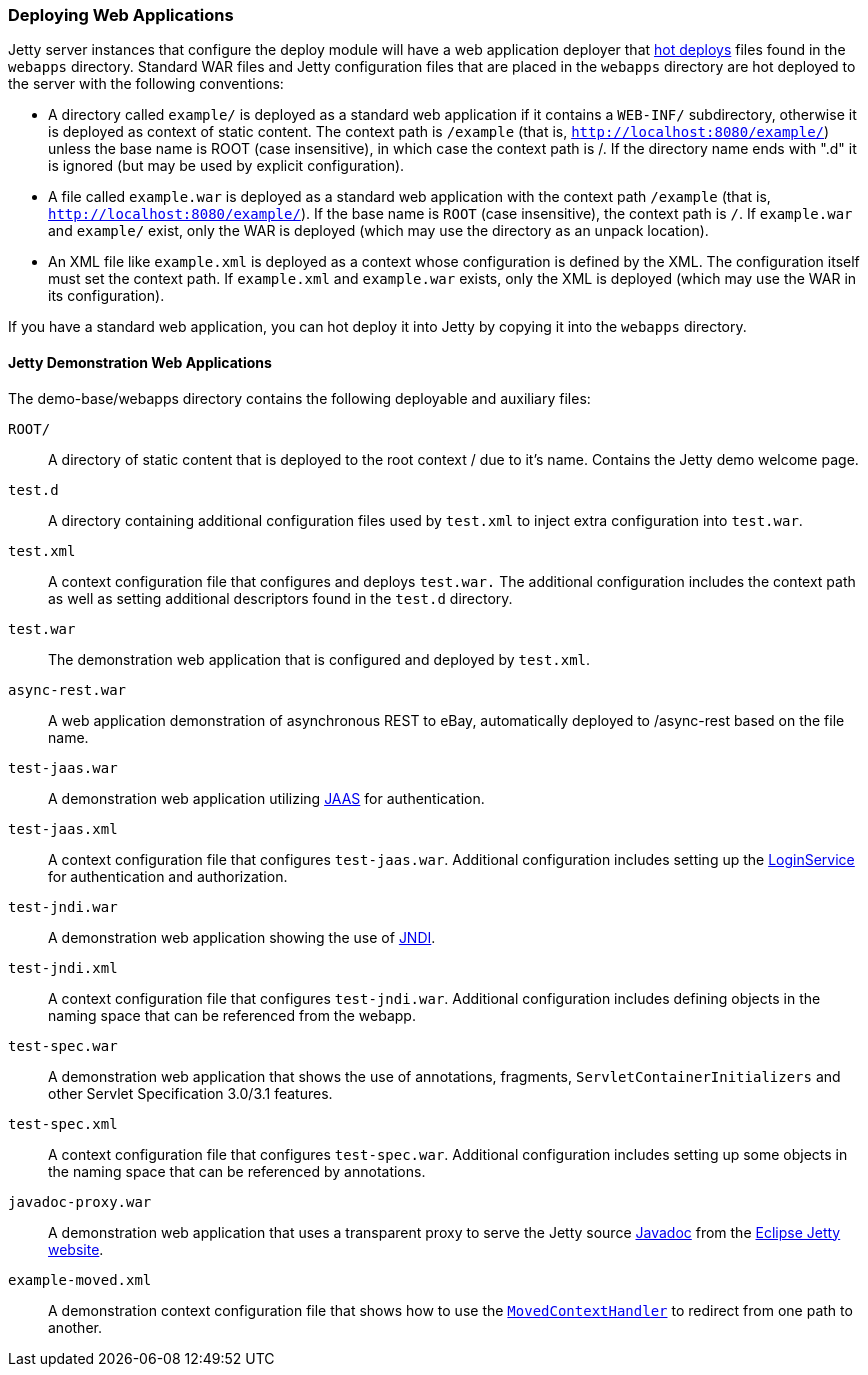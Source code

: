 //
//  ========================================================================
//  Copyright (c) 1995-2021 Mort Bay Consulting Pty Ltd and others.
//  ========================================================================
//  All rights reserved. This program and the accompanying materials
//  are made available under the terms of the Eclipse Public License v1.0
//  and Apache License v2.0 which accompanies this distribution.
//
//      The Eclipse Public License is available at
//      http://www.eclipse.org/legal/epl-v10.html
//
//      The Apache License v2.0 is available at
//      http://www.opensource.org/licenses/apache2.0.php
//
//  You may elect to redistribute this code under either of these licenses.
//  ========================================================================
//

[[quickstart-deploying-webapps]]
=== Deploying Web Applications

Jetty server instances that configure the deploy module will have a web application deployer that link:#hot-deployment[hot deploys] files found in the `webapps` directory.
Standard WAR files and Jetty configuration files that are placed in the `webapps` directory are hot deployed to the server with the following conventions:

* A directory called `example/` is deployed as a standard web application if it contains a `WEB-INF/` subdirectory, otherwise it is deployed as context of static content.
The context path is `/example` (that is, `http://localhost:8080/example/`) unless the base name is ROOT (case insensitive), in which case the context path is /.
If the directory name ends with ".d" it is ignored (but may be used by explicit configuration).
* A file called `example.war` is deployed as a standard web application with the context path `/example` (that is,
`http://localhost:8080/example/`).
If the base name is `ROOT` (case insensitive), the context path is `/`.
If `example.war` and `example/` exist, only the WAR is deployed (which may use the directory as an unpack location).
* An XML file like `example.xml` is deployed as a context whose configuration is defined by the XML.
The configuration itself must set the context path.
If `example.xml` and `example.war` exists, only the XML is deployed (which may use the WAR in its configuration).

If you have a standard web application, you can hot deploy it into Jetty by copying it into the `webapps` directory.

==== Jetty Demonstration Web Applications

The demo-base/webapps directory contains the following deployable and auxiliary files:

`ROOT/`::
A directory of static content that is deployed to the root context / due to it's name.
Contains the Jetty demo welcome page.
`test.d`::
A directory containing additional configuration files used by `test.xml` to inject extra configuration into `test.war`.
`test.xml`::
A context configuration file that configures and deploys `test.war.`
The additional configuration includes the context path as well as setting additional descriptors found in the `test.d` directory.
`test.war`::
The demonstration web application that is configured and deployed by `test.xml`.
`async-rest.war`::
A web application demonstration of asynchronous REST to eBay, automatically deployed to /async-rest based on the file name.
`test-jaas.war`::
A demonstration web application utilizing link:#jaas-support[JAAS] for authentication.
`test-jaas.xml`::
A context configuration file that configures `test-jaas.war`.
Additional configuration includes setting up the link:#configuring-login-service[LoginService] for authentication and authorization.
`test-jndi.war`::
A demonstration web application showing the use of link:#jndi[JNDI].
`test-jndi.xml`::
A context configuration file that configures `test-jndi.war`.
Additional configuration includes defining objects in the naming space that can be referenced from the webapp.
`test-spec.war`::
A demonstration web application that shows the use of annotations, fragments, `ServletContainerInitializers` and other Servlet Specification 3.0/3.1 features.
`test-spec.xml`::
A context configuration file that configures `test-spec.war`.
Additional configuration includes setting up some objects in the naming space that can be referenced by annotations.
`javadoc-proxy.war`::
A demonstration web application that uses a transparent proxy to serve the Jetty source link:{JDURL}/[Javadoc] from the https://www.eclipse.org/jetty/[Eclipse Jetty website].
`example-moved.xml`::
A demonstration context configuration file that shows how to use the link:#moved-context-handler[`MovedContextHandler`] to redirect from one path to another.
